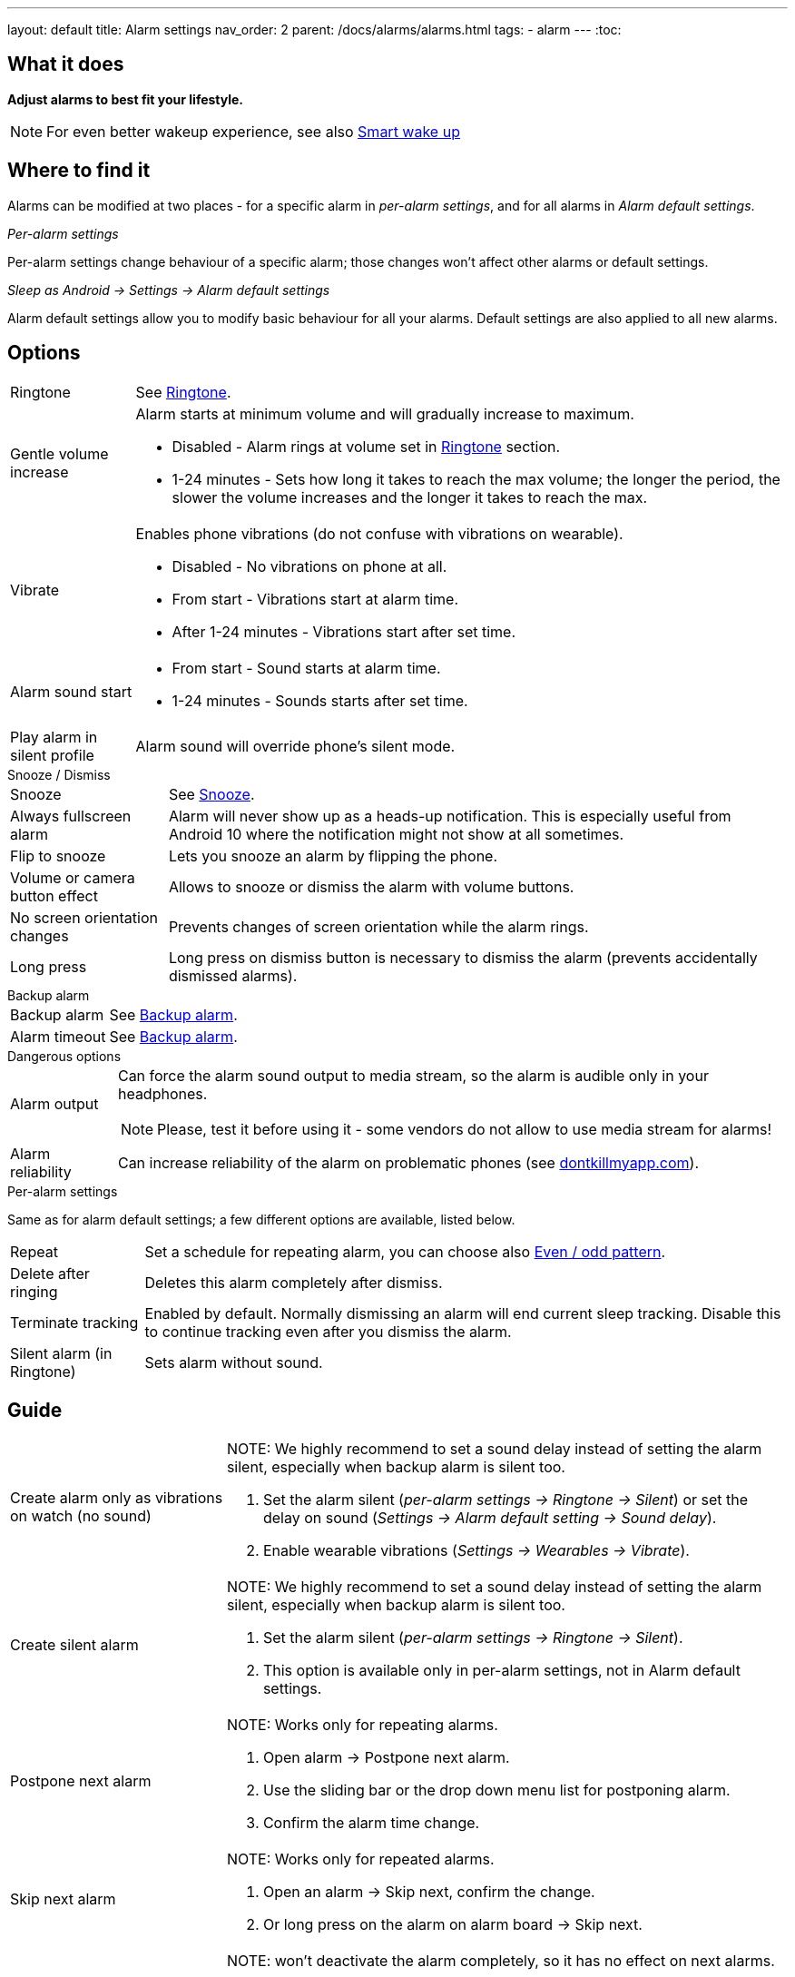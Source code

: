 ---
layout: default
title: Alarm settings
nav_order: 2
parent: /docs/alarms/alarms.html
tags:
  - alarm
---
:toc:

== What it does
*Adjust alarms to best fit your lifestyle.*

NOTE: For even better wakeup experience, see also link:../alarms/smart_wake_up.html[Smart wake up]

== Where to find it
Alarms can be modified at two places - for a specific alarm in _per-alarm settings_, and for all alarms in _Alarm default settings_.

._Per-alarm settings_
[[per-alarm]]
Per-alarm settings change behaviour of a specific alarm; those changes won't affect other alarms or default settings.

._Sleep as Android -> Settings -> Alarm default settings_
Alarm default settings allow you to modify basic behaviour for all your alarms. Default settings are also applied to all new alarms.

== Options

[horizontal]
Ringtone:: See link:../alarms/ringtone.html[Ringtone].
Gentle volume increase:: Alarm starts at minimum volume and will gradually increase to maximum.
* Disabled - Alarm rings at volume set in link:../alarms/ringtone.html[Ringtone] section.
* 1-24 minutes - Sets how long it takes to reach the max volume; the longer the period, the slower the volume increases and the longer it takes to reach the max.
Vibrate:: Enables phone vibrations (do not confuse with vibrations on wearable).
* Disabled - No vibrations on phone at all.
* From start - Vibrations start at alarm time.
* After 1-24 minutes - Vibrations start after set time.
Alarm sound start::
* From start - Sound starts at alarm time.
* 1-24 minutes - Sounds starts after set time.
Play alarm in silent profile:: Alarm sound will override phone's silent mode.

.Snooze / Dismiss
[horizontal]
Snooze:: See link:../alarms/snooze.html[Snooze].
Always fullscreen alarm:: Alarm will never show up as a heads-up notification. This is especially useful from Android 10 where the notification might not show at all sometimes.
Flip to snooze:: Lets you snooze an alarm by flipping the phone.
Volume or camera button effect:: Allows to snooze or dismiss the alarm with volume buttons.
No screen orientation changes:: Prevents changes of screen orientation while the alarm rings.
Long press:: Long press on dismiss button is necessary to dismiss the alarm (prevents accidentally dismissed alarms).

.Backup alarm
[horizontal]
Backup alarm:: See link:../alarms/backup.html[Backup alarm].
Alarm timeout:: See link:../alarms/backup.html[Backup alarm].

.Dangerous options
[horizontal]
Alarm output:: Can force the alarm sound output to media stream, so the alarm is audible only in your headphones.
NOTE: Please, test it before using it - some vendors do not allow to use media stream for alarms!
Alarm reliability:: Can increase reliability of the alarm on problematic phones (see https://dontkillmyapp.com?app=Sleep%20as%20Android[dontkillmyapp.com]).

.Per-alarm settings
Same as for alarm default settings; a few different options are available, listed below.
[horizontal]
Repeat:: Set a schedule for repeating alarm, you can choose also <<even_odd,Even / odd pattern>>.
Delete after ringing:: Deletes this alarm completely after dismiss.
Terminate tracking:: Enabled by default. Normally dismissing an alarm will end current sleep tracking. Disable this to continue tracking even after you dismiss the alarm.
Silent alarm (in Ringtone):: Sets alarm without sound.

== Guide
[horizontal]
Create alarm only as vibrations on watch (no sound)::
NOTE: We highly recommend to set a sound delay instead of setting the alarm silent, especially when backup alarm is silent too.
. Set the alarm silent (_per-alarm settings -> Ringtone -> Silent_) or set the delay on sound (_Settings -> Alarm default setting -> Sound delay_).
. Enable wearable vibrations (_Settings -> Wearables -> Vibrate_).

Create silent alarm::
NOTE: We highly recommend to set a sound delay instead of setting the alarm silent, especially when backup alarm is silent too.
. Set the alarm silent (_per-alarm settings -> Ringtone -> Silent_).
. This option is available only in per-alarm settings, not in Alarm default settings.
Postpone next alarm::
NOTE: Works only for repeating alarms.
. Open alarm -> Postpone next alarm.
. Use the sliding bar or the drop down menu list for postponing alarm.
. Confirm the alarm time change.
Skip next alarm::
NOTE: Works only for repeated alarms.
. Open an alarm -> Skip next, confirm the change.
. Or long press on the alarm on alarm board -> Skip next.
Dismiss alarm before alarm time::
NOTE: won't deactivate the alarm completely, so it has no effect on next alarms.
. Open before alarm notification (appears one hour before alarm) from the notification bar on your phone.
. Dismiss from the notification.
Use my own sound as alarm::
. Open Ringtone selection: _Settings -> Alarm default settings -> Ringtone_ or _per-alarm settings -> Ringtone_.
. Tap on folder (TODO) icon in right upper corner.
. Choose a sound file saved on your phone.
Name an alarm::
. Open an alarm settings or create new alarm dialogue.
. Name the alarm in the Label field in upper right corner.
Create odd / even schedule:: [[even_odd]]
. Open per-alarm settings.
. Choose Repeat dialogue (_Repeat:Never_ or days of week listed below alarm time).
. Choose Weekly / Even / Odd pattern from the drop down menu list.
